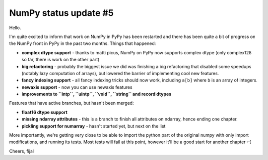 NumPy status update #5
----------------------

Hello.

I'm quite excited to inform that work on NumPy in PyPy has been restarted
and there has been quite a bit of progress on the NumPy front in PyPy in the
past two months. Things that happened:

* **complex dtype support** - thanks to matti picus, NumPy on PyPy now supports
  complex dtype (only complex128 so far, there is work on the other part)

* **big refactoring** - probably the biggest issue we did was finishing
  a big refactoring that disabled some speedups (notably lazy computation
  of arrays), but lowered the barrier of implementing cool new features.

* **fancy indexing support** - all fancy indexing tricks should now work,
  including ``a[b]`` where ``b`` is an array of integers.

* **newaxis support** - now you can use newaxis features

* **improvements to ``intp``, ``uintp``, ``void``, ``string`` and record dtypes**

Features that have active branches, but hasn't been merged:

* **float16 dtype support**

* **missing ndarray attributes** - this is a branch to finish all attributes
  on ndarray, hence ending one chapter.

* **pickling support for numarray** - hasn't started yet, but next on the list

More importantly, we're getting very close to be able to import the python part
of the original numpy with only import modifications, and running its tests.
Most tests will fail at this point, however it'll be a good start for another
chapter :-)

Cheers,
fijal

